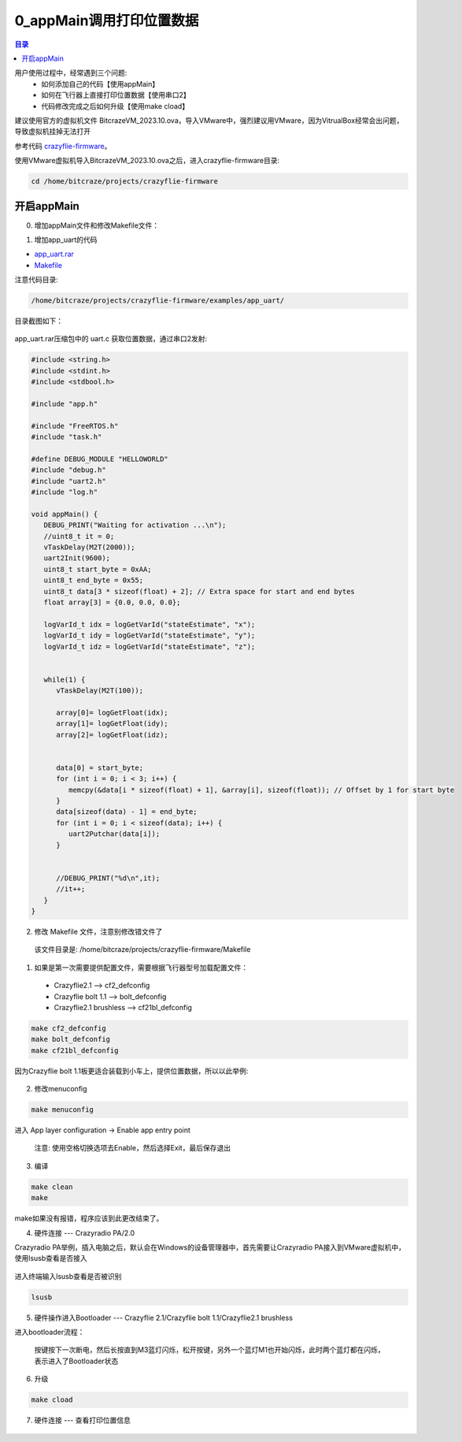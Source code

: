 0_appMain调用打印位置数据
================================

.. contents:: 目录
    :depth: 6
    :local:
    
用户使用过程中，经常遇到三个问题:
 - 如何添加自己的代码【使用appMain】
 - 如何在飞行器上直接打印位置数据【使用串口2】
 - 代码修改完成之后如何升级【使用make cload】

建议使用官方的虚拟机文件 BitcrazeVM_2023.10.ova，导入VMware中，强烈建议用VMware，因为VitrualBox经常会出问题，导致虚拟机挂掉无法打开

参考代码 `crazyflie-firmware <https://github.com/bitcraze/crazyflie-firmware>`__。

使用VMware虚拟机导入BitcrazeVM_2023.10.ova之后，进入crazyflie-firmware目录:

.. code-block:: bash

   cd /home/bitcraze/projects/crazyflie-firmware


开启appMain
--------------

0. 增加appMain文件和修改Makefile文件：

(1) 增加app_uart的代码

- `app_uart.rar <../../../_static/develop/crazyflie_firmware_develop/0_add_appMain/app_uart.rar>`_

- `Makefile <../../../_static/develop/crazyflie_firmware_develop/0_add_appMain/Makefile>`_

注意代码目录:

.. code-block:: bash

   /home/bitcraze/projects/crazyflie-firmware/examples/app_uart/

目录截图如下：

.. figure:: ../../../_static/develop/crazyflie_firmware_develop/0_add_appMain/0_examples_app_uart.png
   :align: center
   :alt: crazyflie-overview
   :figclass: align-center

app_uart.rar压缩包中的 uart.c 获取位置数据，通过串口2发射:

.. code-block:: c

   #include <string.h>
   #include <stdint.h>
   #include <stdbool.h>

   #include "app.h"

   #include "FreeRTOS.h"
   #include "task.h"

   #define DEBUG_MODULE "HELLOWORLD"
   #include "debug.h"
   #include "uart2.h"
   #include "log.h"

   void appMain() {
      DEBUG_PRINT("Waiting for activation ...\n");
      //uint8_t it = 0;
      vTaskDelay(M2T(2000));
      uart2Init(9600);
      uint8_t start_byte = 0xAA;
      uint8_t end_byte = 0x55;
      uint8_t data[3 * sizeof(float) + 2]; // Extra space for start and end bytes
      float array[3] = {0.0, 0.0, 0.0};

      logVarId_t idx = logGetVarId("stateEstimate", "x");
      logVarId_t idy = logGetVarId("stateEstimate", "y");
      logVarId_t idz = logGetVarId("stateEstimate", "z");


      while(1) {
         vTaskDelay(M2T(100));

         array[0]= logGetFloat(idx);
         array[1]= logGetFloat(idy);
         array[2]= logGetFloat(idz);


         data[0] = start_byte;
         for (int i = 0; i < 3; i++) {
            memcpy(&data[i * sizeof(float) + 1], &array[i], sizeof(float)); // Offset by 1 for start byte
         }
         data[sizeof(data) - 1] = end_byte;
         for (int i = 0; i < sizeof(data); i++) {
            uart2Putchar(data[i]);
         }


         //DEBUG_PRINT("%d\n",it);
         //it++;
      }
   }

(2) 修改 Makefile 文件，注意别修改错文件了

   该文件目录是: /home/bitcraze/projects/crazyflie-firmware/Makefile

.. figure:: ../../../_static/develop/crazyflie_firmware_develop/0_add_appMain/0_make_config.png
   :align: center
   :alt: crazyflie-overview
   :figclass: align-center

1. 如果是第一次需要提供配置文件，需要根据飞行器型号加载配置文件：

 - Crazyflie2.1 --> cf2_defconfig
 - Crazyflie bolt 1.1 --> bolt_defconfig
 - Crazyflie2.1 brushless --> cf21bl_defconfig

.. code-block:: bash

   make cf2_defconfig 
   make bolt_defconfig
   make cf21bl_defconfig

.. figure:: ../../../_static/develop/crazyflie_firmware_develop/0_add_appMain/2_make_config_combined.jpg
   :align: center
   :alt: crazyflie-overview
   :figclass: align-center

因为Crazyflie bolt 1.1板更适合装载到小车上，提供位置数据，所以以此举例:

.. figure:: ../../../_static/develop/crazyflie_firmware_develop/0_add_appMain/2_make_config.png
   :align: center
   :alt: crazyflie-overview
   :figclass: align-center

2. 修改menuconfig

.. code-block:: bash

   make menuconfig

.. figure:: ../../../_static/develop/crazyflie_firmware_develop/0_add_appMain/2_make_menuconfig.png
   :align: center
   :alt: crazyflie-overview
   :figclass: align-center

进入 App layer configuration -> Enable app entry point

   注意: 使用空格切换选项去Enable，然后选择Exit，最后保存退出

.. figure:: ../../../_static/develop/crazyflie_firmware_develop/0_add_appMain/3_app_layer_config.png
   :align: center
   :alt: crazyflie-overview
   :figclass: align-center

.. figure:: ../../../_static/develop/crazyflie_firmware_develop/0_add_appMain/5_make.png
   :align: center
   :alt: crazyflie-overview
   :figclass: align-center

3. 编译

.. code-block:: bash

   make clean
   make

.. figure:: ../../../_static/develop/crazyflie_firmware_develop/0_add_appMain/4_enable_app.png
   :align: center
   :alt: crazyflie-overview
   :figclass: align-center

make如果没有报错，程序应该到此更改结束了。

4. 硬件连接 --- Crazyradio PA/2.0

Crazyradio PA举例，插入电脑之后，默认会在Windows的设备管理器中，首先需要让Crazyradio PA接入到VMware虚拟机中，使用lsusb查看是否接入

.. figure:: ../../../_static/develop/crazyflie_firmware_develop/0_add_appMain/6_crazyradiopa_connect_vmware.png
   :align: center
   :alt: crazyflie-overview
   :figclass: align-center

进入终端输入lsusb查看是否被识别

.. code-block:: bash

   lsusb

.. figure:: ../../../_static/develop/crazyflie_firmware_develop/0_add_appMain/6_crazyradio_lsusb.png
   :align: center
   :alt: crazyflie-overview
   :figclass: align-center

5. 硬件操作进入Bootloader --- Crazyflie 2.1/Crazyflie bolt 1.1/Crazyflie2.1 brushless

进入bootloader流程：
  
   按键按下一次断电，然后长按直到M3蓝灯闪烁，松开按键，另外一个蓝灯M1也开始闪烁，此时两个蓝灯都在闪烁，表示进入了Bootloader状态

.. raw:: html

   <div style="text-align: center">
      <video width="100%" height="auto" controls autoplay muted loop>
         <source src="../../../_static/develop/crazyflie_firmware_develop/0_add_appMain/enter_bootloader.mp4" type="video/mp4">
         Your browser does not support the video tag.
      </video>
   </div>

6. 升级

.. code-block:: bash

   make cload

.. figure:: ../../../_static/develop/crazyflie_firmware_develop/0_add_appMain/7_make_cload.png
   :align: center
   :alt: crazyflie-overview
   :figclass: align-center

7. 硬件连接 --- 查看打印位置信息

.. figure:: ../../../_static/develop/crazyflie_firmware_develop/0_add_appMain/8_hardware_connect_1.png
   :align: center
   :alt: crazyflie-overview
   :figclass: align-center

.. figure:: ../../../_static/develop/crazyflie_firmware_develop/0_add_appMain/8_hardware_connect_2.png
   :align: center
   :alt: crazyflie-overview
   :figclass: align-center

.. figure:: ../../../_static/develop/crazyflie_firmware_develop/0_add_appMain/8_hardware_connect_3.png
   :align: center
   :alt: crazyflie-overview
   :figclass: align-center

.. figure:: ../../../_static/develop/crazyflie_firmware_develop/0_add_appMain/9_console_display.png
   :align: center
   :alt: crazyflie-overview
   :figclass: align-center
